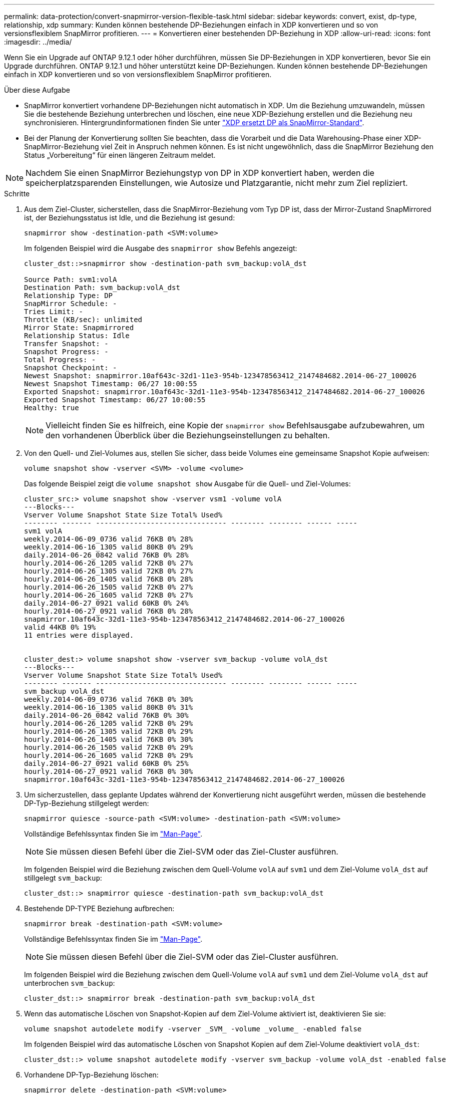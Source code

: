 ---
permalink: data-protection/convert-snapmirror-version-flexible-task.html 
sidebar: sidebar 
keywords: convert, exist, dp-type, relationship, xdp 
summary: Kunden können bestehende DP-Beziehungen einfach in XDP konvertieren und so von versionsflexiblem SnapMirror profitieren. 
---
= Konvertieren einer bestehenden DP-Beziehung in XDP
:allow-uri-read: 
:icons: font
:imagesdir: ../media/


[role="lead"]
Wenn Sie ein Upgrade auf ONTAP 9.12.1 oder höher durchführen, müssen Sie DP-Beziehungen in XDP konvertieren, bevor Sie ein Upgrade durchführen. ONTAP 9.12.1 und höher unterstützt keine DP-Beziehungen. Kunden können bestehende DP-Beziehungen einfach in XDP konvertieren und so von versionsflexiblem SnapMirror profitieren.

.Über diese Aufgabe
* SnapMirror konvertiert vorhandene DP-Beziehungen nicht automatisch in XDP. Um die Beziehung umzuwandeln, müssen Sie die bestehende Beziehung unterbrechen und löschen, eine neue XDP-Beziehung erstellen und die Beziehung neu synchronisieren. Hintergrundinformationen finden Sie unter link:version-flexible-snapmirror-default-concept.html["XDP ersetzt DP als SnapMirror-Standard"].
* Bei der Planung der Konvertierung sollten Sie beachten, dass die Vorarbeit und die Data Warehousing-Phase einer XDP-SnapMirror-Beziehung viel Zeit in Anspruch nehmen können. Es ist nicht ungewöhnlich, dass die SnapMirror Beziehung den Status „Vorbereitung“ für einen längeren Zeitraum meldet.


[NOTE]
====
Nachdem Sie einen SnapMirror Beziehungstyp von DP in XDP konvertiert haben, werden die speicherplatzsparenden Einstellungen, wie Autosize und Platzgarantie, nicht mehr zum Ziel repliziert.

====
.Schritte
. Aus dem Ziel-Cluster, sicherstellen, dass die SnapMirror-Beziehung vom Typ DP ist, dass der Mirror-Zustand SnapMirrored ist, der Beziehungsstatus ist Idle, und die Beziehung ist gesund:
+
[source, cli]
----
snapmirror show -destination-path <SVM:volume>
----
+
Im folgenden Beispiel wird die Ausgabe des `snapmirror show` Befehls angezeigt:

+
[listing]
----
cluster_dst::>snapmirror show -destination-path svm_backup:volA_dst

Source Path: svm1:volA
Destination Path: svm_backup:volA_dst
Relationship Type: DP
SnapMirror Schedule: -
Tries Limit: -
Throttle (KB/sec): unlimited
Mirror State: Snapmirrored
Relationship Status: Idle
Transfer Snapshot: -
Snapshot Progress: -
Total Progress: -
Snapshot Checkpoint: -
Newest Snapshot: snapmirror.10af643c-32d1-11e3-954b-123478563412_2147484682.2014-06-27_100026
Newest Snapshot Timestamp: 06/27 10:00:55
Exported Snapshot: snapmirror.10af643c-32d1-11e3-954b-123478563412_2147484682.2014-06-27_100026
Exported Snapshot Timestamp: 06/27 10:00:55
Healthy: true
----
+
[NOTE]
====
Vielleicht finden Sie es hilfreich, eine Kopie der `snapmirror show` Befehlsausgabe aufzubewahren, um den vorhandenen Überblick über die Beziehungseinstellungen zu behalten.

====
. Von den Quell- und Ziel-Volumes aus, stellen Sie sicher, dass beide Volumes eine gemeinsame Snapshot Kopie aufweisen:
+
[source, cli]
----
volume snapshot show -vserver <SVM> -volume <volume>
----
+
Das folgende Beispiel zeigt die `volume snapshot show` Ausgabe für die Quell- und Ziel-Volumes:

+
[listing]
----
cluster_src:> volume snapshot show -vserver vsm1 -volume volA
---Blocks---
Vserver Volume Snapshot State Size Total% Used%
-------- ------- ------------------------------- -------- -------- ------ -----
svm1 volA
weekly.2014-06-09_0736 valid 76KB 0% 28%
weekly.2014-06-16_1305 valid 80KB 0% 29%
daily.2014-06-26_0842 valid 76KB 0% 28%
hourly.2014-06-26_1205 valid 72KB 0% 27%
hourly.2014-06-26_1305 valid 72KB 0% 27%
hourly.2014-06-26_1405 valid 76KB 0% 28%
hourly.2014-06-26_1505 valid 72KB 0% 27%
hourly.2014-06-26_1605 valid 72KB 0% 27%
daily.2014-06-27_0921 valid 60KB 0% 24%
hourly.2014-06-27_0921 valid 76KB 0% 28%
snapmirror.10af643c-32d1-11e3-954b-123478563412_2147484682.2014-06-27_100026
valid 44KB 0% 19%
11 entries were displayed.


cluster_dest:> volume snapshot show -vserver svm_backup -volume volA_dst
---Blocks---
Vserver Volume Snapshot State Size Total% Used%
-------- ------- ------------------------------- -------- -------- ------ -----
svm_backup volA_dst
weekly.2014-06-09_0736 valid 76KB 0% 30%
weekly.2014-06-16_1305 valid 80KB 0% 31%
daily.2014-06-26_0842 valid 76KB 0% 30%
hourly.2014-06-26_1205 valid 72KB 0% 29%
hourly.2014-06-26_1305 valid 72KB 0% 29%
hourly.2014-06-26_1405 valid 76KB 0% 30%
hourly.2014-06-26_1505 valid 72KB 0% 29%
hourly.2014-06-26_1605 valid 72KB 0% 29%
daily.2014-06-27_0921 valid 60KB 0% 25%
hourly.2014-06-27_0921 valid 76KB 0% 30%
snapmirror.10af643c-32d1-11e3-954b-123478563412_2147484682.2014-06-27_100026
----
. Um sicherzustellen, dass geplante Updates während der Konvertierung nicht ausgeführt werden, müssen die bestehende DP-Typ-Beziehung stillgelegt werden:
+
[source, cli]
----
snapmirror quiesce -source-path <SVM:volume> -destination-path <SVM:volume>
----
+
Vollständige Befehlssyntax finden Sie im link:https://docs.netapp.com/us-en/ontap-cli/snapmirror-quiesce.html["Man-Page"^].

+
[NOTE]
====
Sie müssen diesen Befehl über die Ziel-SVM oder das Ziel-Cluster ausführen.

====
+
Im folgenden Beispiel wird die Beziehung zwischen dem Quell-Volume `volA` auf `svm1` und dem Ziel-Volume `volA_dst` auf stillgelegt `svm_backup`:

+
[listing]
----
cluster_dst::> snapmirror quiesce -destination-path svm_backup:volA_dst
----
. Bestehende DP-TYPE Beziehung aufbrechen:
+
[source, cli]
----
snapmirror break -destination-path <SVM:volume>
----
+
Vollständige Befehlssyntax finden Sie im link:https://docs.netapp.com/us-en/ontap-cli/snapmirror-break.html["Man-Page"^].

+
[NOTE]
====
Sie müssen diesen Befehl über die Ziel-SVM oder das Ziel-Cluster ausführen.

====
+
Im folgenden Beispiel wird die Beziehung zwischen dem Quell-Volume `volA` auf `svm1` und dem Ziel-Volume `volA_dst` auf unterbrochen `svm_backup`:

+
[listing]
----
cluster_dst::> snapmirror break -destination-path svm_backup:volA_dst
----
. Wenn das automatische Löschen von Snapshot-Kopien auf dem Ziel-Volume aktiviert ist, deaktivieren Sie sie:
+
[source, cli]
----
volume snapshot autodelete modify -vserver _SVM_ -volume _volume_ -enabled false
----
+
Im folgenden Beispiel wird das automatische Löschen von Snapshot Kopien auf dem Ziel-Volume deaktiviert `volA_dst`:

+
[listing]
----
cluster_dst::> volume snapshot autodelete modify -vserver svm_backup -volume volA_dst -enabled false
----
. Vorhandene DP-Typ-Beziehung löschen:
+
[source, cli]
----
snapmirror delete -destination-path <SVM:volume>
----
+
Vollständige Befehlssyntax finden Sie im link:https://docs.netapp.com/us-en/ontap-cli/snapmirror-delete.html["Man-Page"^].

+
[NOTE]
====
Sie müssen diesen Befehl über die Ziel-SVM oder das Ziel-Cluster ausführen.

====
+
Im folgenden Beispiel wird die Beziehung zwischen dem Quell-Volume `volA` auf `svm1` und dem Ziel-Volume `volA_dst` auf gelöscht `svm_backup`:

+
[listing]
----
cluster_dst::> snapmirror delete -destination-path svm_backup:volA_dst
----
. Freigabe der Disaster-Recovery-Beziehung der SVM an der Quelle:
+
[source, cli]
----
snapmirror release -destination-path <SVM:volume> -relationship-info-only true
----
+
Im folgenden Beispiel werden die Disaster-Recovery-Beziehung für SVM veröffentlicht:

+
[listing]
----
cluster_src::> snapmirror release -destination-path svm_backup:volA_dst -relationship-info-only true
----
. Sie können die Ausgabe, die Sie aus dem `snapmirror show` Befehl erhalten haben, verwenden, um die neue XDP-Typ-Beziehung zu erstellen:
+
[source, cli]
----
snapmirror create -source-path <SVM:volume> -destination-path <SVM:volume>  -type XDP -schedule <schedule> -policy <policy>
----
+
Die neue Beziehung muss dasselbe Quell- und Zielvolume verwenden. Eine vollständige Befehlssyntax finden Sie in der man-Page.

+
[NOTE]
====
Sie müssen diesen Befehl über die Ziel-SVM oder das Ziel-Cluster ausführen.

====
+
Im folgenden Beispiel wird unter SnapMirror `volA` `svm1` `volA_dst` `svm_backup` Verwendung der Standardrichtlinie eine Disaster Recovery-Beziehung zwischen dem Quell-Volume auf und dem Ziel-Volume erstellt `MirrorAllSnapshots`:

+
[listing]
----
cluster_dst::> snapmirror create -source-path svm1:volA -destination-path svm_backup:volA_dst
-type XDP -schedule my_daily -policy MirrorAllSnapshots
----
. Neusynchronisierung der Quell- und Ziel-Volumes:
+
[source, cli]
----
snapmirror resync -source-path <SVM:volume> -destination-path <SVM:volume>
----
+
Zur Verbesserung der Resynchronisierung können Sie die `-quick-resync` Option nutzen, allerdings sollten Sie beachten, dass Einsparungen durch Storage-Effizienz verloren gehen. Eine vollständige Befehlssyntax finden Sie auf der man-Page: link:https://docs.netapp.com/us-en/ontap-cli/snapmirror-resync.html#parameters.html["SnapMirror Resync-Befehl"^].

+
[NOTE]
====
Sie müssen diesen Befehl über die Ziel-SVM oder das Ziel-Cluster ausführen. Auch wenn die Resynchronisierung keinen Basistransfer erfordert, kann sie zeitaufwendig sein. Möglicherweise möchten Sie die Neusynchronisierung in Zeiten nach außerhalb der Stoßzeiten durchführen.

====
+
Im folgenden Beispiel wird die Beziehung zwischen dem Quell-Volume `volA` auf `svm1` und dem Ziel-Volume `volA_dst` auf neu synchronisiert `svm_backup`:

+
[listing]
----
cluster_dst::> snapmirror resync -source-path svm1:volA -destination-path svm_backup:volA_dst
----
. Wenn Sie das automatische Löschen von Snapshot Kopien deaktiviert haben, aktivieren Sie sie erneut:
+
[source, cli]
----
volume snapshot autodelete modify -vserver <SVM> -volume <volume> -enabled true
----


.Nachdem Sie fertig sind
.  `snapmirror show`Überprüfen Sie mit dem Befehl, ob die SnapMirror Beziehung erstellt wurde.
. Sobald das SnapMirror XDP-Ziel-Volume mit der Aktualisierung von Snapshot Kopien gemäß den Definitionen in der SnapMirror-Richtlinie beginnt, verwenden Sie `snapmirror list-destinations` die Befehlsausgabe des Befehls aus dem Quell-Cluster, um die neue SnapMirror XDP-Beziehung anzuzeigen.

